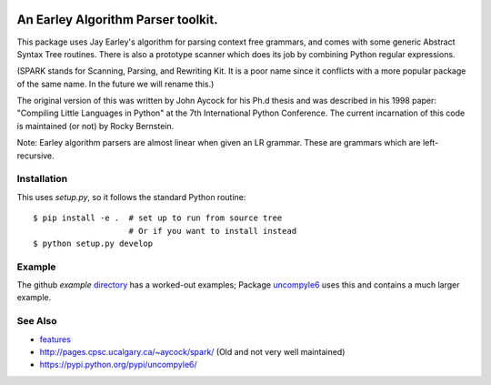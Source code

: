 |Supported Python Versions|

|packagestatus|

An Earley Algorithm Parser toolkit.
===========================================

This package uses Jay Earley's algorithm for parsing context free
grammars, and comes with some generic Abstract Syntax Tree
routines. There is also a prototype scanner which does its job by
combining Python regular expressions.

(SPARK stands for Scanning, Parsing, and Rewriting Kit. It is a poor
name since it conflicts with a more popular package of the same
name. In the future we will rename this.)

The original version of this was written by John Aycock for his Ph.d
thesis and was described in his 1998 paper: "Compiling Little
Languages in Python" at the 7th International Python Conference. The
current incarnation of this code is maintained (or not) by Rocky
Bernstein.

Note: Earley algorithm parsers are almost linear when given an LR grammar.
These are grammars which are left-recursive.

Installation
------------

This uses `setup.py`, so it follows the standard Python routine:

::

    $ pip install -e .  # set up to run from source tree
                        # Or if you want to install instead
    $ python setup.py develop

Example
-------

The github `example` directory_ has a worked-out examples; Package uncompyle6_
uses this and contains a much larger example.

See Also
--------

* features_
* http://pages.cpsc.ucalgary.ca/~aycock/spark/ (Old and not very well maintained)
* https://pypi.python.org/pypi/uncompyle6/

.. _features: https://github.com/rocky/python-spark/blob/master/NEW-FEATURES.rst
.. _directory: https://github.com/rocky/python-spark/tree/master/example
.. _uncompyle6: https://pypi.python.org/pypi/uncompyle6/
.. |downloads| image:: https://img.shields.io/pypi/dd/spark.svg
.. |Supported Python Versions| image:: https://img.shields.io/pypi/pyversions/spark_parser.svg
.. |Latest Version| image:: https://badge.fury.io/py/spark-parser.svg
		 :target: https://badge.fury.io/py/spark-parser
.. |Pypi Installs| image:: https://pepy.tech/badge/spark-parser/month
.. |packagestatus| image:: https://repology.org/badge/vertical-allrepos/python:spark.svg
		 :target: https://repology.org/project/python:spark/versions
